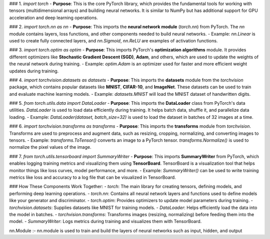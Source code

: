 
### 1. `import torch`
- **Purpose**: This is the core PyTorch library, which provides the fundamental tools for working with tensors (multidimensional arrays) and building neural networks. It is similar to NumPy but has additional support for GPU acceleration and deep learning operations.
  
### 2. `import torch.nn as nn`
- **Purpose**: This imports the **neural network module** (`torch.nn`) from PyTorch. The `nn` module contains layers, loss functions, and other components needed to build neural networks.
- Example: `nn.Linear` is used to create fully connected layers, and `nn.Sigmoid`, `nn.ReLU` are examples of activation functions.

### 3. `import torch.optim as optim`
- **Purpose**: This imports PyTorch's **optimization algorithms** module. It provides different optimizers like **Stochastic Gradient Descent (SGD)**, **Adam**, and others, which are used to update the weights of the neural network during training.
- Example: `optim.Adam` is an optimizer used for faster and more efficient weight updates during training.

### 4. `import torchvision.datasets as datasets`
- **Purpose**: This imports the **datasets** module from the `torchvision` package, which contains popular datasets like **MNIST**, **CIFAR-10**, and **ImageNet**. These datasets can be used to train and evaluate machine learning models.
- Example: `datasets.MNIST` will load the MNIST dataset of handwritten digits.

### 5. `from torch.utils.data import DataLoader`
- **Purpose**: This imports the **DataLoader** class from PyTorch's data utilities. `DataLoader` is used to load data efficiently during training. It helps batch data, shuffle it, and parallelize data loading.
- Example: `DataLoader(dataset, batch_size=32)` is used to load the dataset in batches of 32 images at a time.

### 6. `import torchvision.transforms as transforms`
- **Purpose**: This imports the **transforms** module from `torchvision`. Transforms are used to preprocess and augment data, such as resizing, cropping, normalizing, and converting images to tensors.
- Example: `transforms.ToTensor()` converts an image to a PyTorch tensor. `transforms.Normalize()` is used to normalize the pixel values of the image.

### 7. `from torch.utils.tensorboard import SummaryWriter`
- **Purpose**: This imports **SummaryWriter** from PyTorch, which enables logging training metrics and visualizing them using **TensorBoard**. TensorBoard is a visualization tool that helps monitor things like loss curves, model performance, and more.
- Example: `SummaryWriter()` can be used to write training metrics like loss and accuracy to a log file that can be visualized in TensorBoard.

### How These Components Work Together:
- `torch`: The main library for creating tensors, defining models, and performing deep learning operations.
- `torch.nn`: Contains all neural network layers and functions used to define models like your generator and discriminator.
- `torch.optim`: Provides optimizers to update model parameters during training.
- `torchvision.datasets`: Supplies datasets like MNIST for training models.
- `DataLoader`: Helps efficiently load the data into the model in batches.
- `torchvision.transforms`: Transforms images (resizing, normalizing) before feeding them into the model.
- `SummaryWriter`: Logs metrics during training and visualizes them with TensorBoard.




nn.Module :- nn.module is used to train and build the layers of neural networks such as input, hidden, and output 



